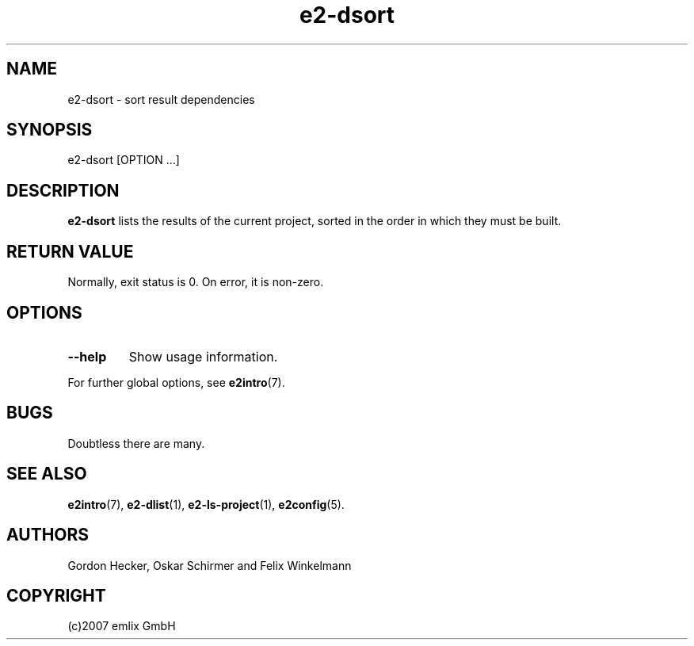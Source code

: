 .\" Man page for e2-dsort
.\"
.\" (c)2007 emlix GmbH
.\"
.TH e2-dsort 1 "Aug 3, 2007" "0.1"

.SH NAME
e2-dsort \- sort result dependencies

.SH SYNOPSIS
e2-dsort [OPTION ...]

.SH DESCRIPTION
\fBe2-dsort\fR lists the results of the current project, sorted in the
order in which they must be built.

.SH RETURN VALUE
Normally, exit status is 0. On error, it is non-zero.

.SH OPTIONS
.TP
.BR \-\-help
Show usage information.
.P
For further global options, see \fBe2intro\fR(7).

.SH BUGS
Doubtless there are many.

.SH "SEE ALSO"
.BR e2intro (7),
.BR e2-dlist (1),
.BR e2-ls-project (1),
.BR e2config (5).

.SH AUTHORS
Gordon Hecker, Oskar Schirmer and Felix Winkelmann

.SH COPYRIGHT
(c)2007 emlix GmbH
